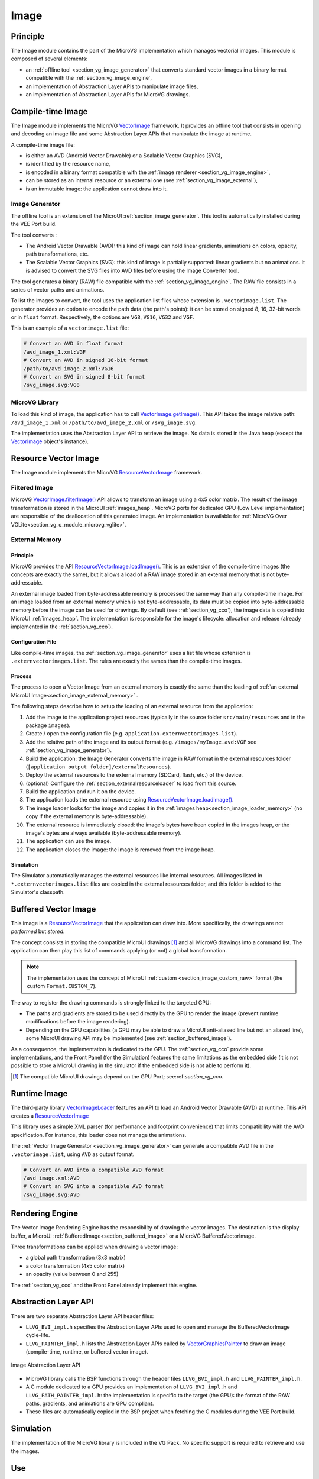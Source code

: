 .. _section_vg_image:

=====
Image
=====

Principle
=========

The Image module contains the part of the MicroVG implementation which manages vectorial images.
This module is composed of several elements: 

* an :ref:`offline tool <section_vg_image_generator>` that converts standard vector images in a binary format compatible with the :ref:`section_vg_image_engine`,
* an implementation of Abstraction Layer APIs to manipulate image files,
* an implementation of Abstraction Layer APIs for MicroVG drawings.

Compile-time Image
==================

The Image module implements the MicroVG `VectorImage`_ framework.
It provides an offline tool that consists in opening and decoding an image file and some Abstraction Layer APIs that manipulate the image at runtime.

A compile-time image file:

* is either an AVD (Android Vector Drawable) or a Scalable Vector Graphics (SVG), 
* is identified by the resource name,
* is encoded in a binary format compatible with the :ref:`image renderer <section_vg_image_engine>`,
* can be stored as an internal resource or an external one (see :ref:`section_vg_image_external`),
* is an immutable image: the application cannot draw into it.

.. _section_vg_image_generator:

Image Generator
---------------

The offline tool is an extension of the MicroUI :ref:`section_image_generator`.
This tool is automatically installed during the VEE Port build.

The tool converts :

* The Android Vector Drawable (AVD): this kind of image can hold linear gradients, animations on colors, opacity, path transformations, etc. 
* The Scalable Vector Graphics (SVG): this kind of image is partially supported: linear gradients but no animations. It is advised to convert the SVG files into AVD files before using the Image Converter tool.

The tool generates a binary (RAW) file compatible with the :ref:`section_vg_image_engine`.
The RAW file consists in a series of vector paths and animations.

To list the images to convert, the tool uses the application list files whose extension is ``.vectorimage.list``. 
The generator provides an option to encode the path data (the path's points): it can be stored on signed 8, 16, 32-bit words or in ``float`` format.
Respectively, the options are ``VG8``, ``VG16``, ``VG32`` and ``VGF``.

This is an example of a ``vectorimage.list`` file:

.. code-block::

   # Convert an AVD in float format
   /avd_image_1.xml:VGF
   # Convert an AVD in signed 16-bit format
   /path/to/avd_image_2.xml:VG16
   # Convert an SVG in signed 8-bit format
   /svg_image.svg:VG8

MicroVG Library
---------------

To load this kind of image, the application has to call `VectorImage.getImage()`_.
This API takes the image relative path: ``/avd_image_1.xml`` or ``/path/to/avd_image_2.xml`` or ``/svg_image.svg``.

The implementation uses the Abstraction Layer API to retrieve the image. 
No data is stored in the Java heap (except the `VectorImage`_ object's instance).

Resource Vector Image
=====================

The Image module implements the MicroVG `ResourceVectorImage`_ framework. 

Filtered Image
--------------

MicroVG `VectorImage.filterImage()`_ API allows to transform an image using a 4x5 color matrix.
The result of the image transformation is stored in the MicroUI :ref:`images_heap`.
MicroVG ports for dedicated GPU (Low Level implementation) are responsible of the deallocation of this generated image.
An implementation is available for :ref:`MicroVG Over VGLite<section_vg_c_module_microvg_vglite>`.

.. _section_vg_image_external:

External Memory
---------------

Principle
~~~~~~~~~

MicroVG provides the API `ResourceVectorImage.loadImage()`_.
This is an extension of the compile-time images (the concepts are exactly the same), but it allows a load of a RAW image stored in an external memory that is not byte-addressable.

An external image loaded from byte-addressable memory is processed the same way than any compile-time image.
For an image loaded from an external memory which is not byte-addressable, its data must be copied into byte-addressable memory before the image can be used for drawings.
By default (see :ref:`section_vg_cco`), the image data is copied into MicroUI :ref:`images_heap`.
The implementation is responsible for the image's lifecycle: allocation and release (already implemented in the :ref:`section_vg_cco`).

Configuration File
~~~~~~~~~~~~~~~~~~

Like compile-time images, the :ref:`section_vg_image_generator` uses a list file whose extension is ``.externvectorimages.list``. 
The rules are exactly the sames than the compile-time images.

Process
~~~~~~~

The process to open a Vector Image from an external memory is exactly the same than the loading of :ref:`an external MicroUI Image<section_image_external_memory>` . 

The following steps describe how to setup the loading of an external resource from the application:

1. Add the image to the application project resources (typically in the source folder ``src/main/resources`` and in the package ``images``).
2. Create / open the configuration file (e.g. ``application.externvectorimages.list``).
3. Add the relative path of the image and its output format (e.g. ``/images/myImage.avd:VGF`` see :ref:`section_vg_image_generator`).
4. Build the application: the Image Generator converts the image in RAW format in the external resources folder (``[application_output_folder]/externalResources``).
5. Deploy the external resources to the external memory (SDCard, flash, etc.) of the device.
6. (optional) Configure the :ref:`section_externalresourceloader` to load from this source.
7. Build the application and run it on the device.
8. The application loads the external resource using `ResourceVectorImage.loadImage()`_.
9. The image loader looks for the image and copies it in the :ref:`images heap<section_image_loader_memory>` (no copy if the external memory is byte-addressable).
10. The external resource is immediately closed: the image's bytes have been copied in the images heap, or the image's bytes are always available (byte-addressable memory).
11. The application can use the image.
12. The application closes the image: the image is removed from the image heap.

Simulation
~~~~~~~~~~

The Simulator automatically manages the external resources like internal resources.
All images listed in ``*.externvectorimages.list`` files are copied in the external resources folder, and this folder is added to the Simulator's classpath.

Buffered Vector Image
=====================

This image is a `ResourceVectorImage`_ that the application can draw into.
More specifically, the drawings are not *performed* but *stored*.

The concept consists in storing the compatible MicroUI drawings [#note_uibvi]_ and all MicroVG drawings into a command list.
The application can then play this list of commands applying (or not) a global transformation.

.. note:: The implementation uses the concept of MicroUI :ref:`custom <section_image_custom_raw>` format (the custom ``Format.CUSTOM_7``).

The way to register the drawing commands is strongly linked to the targeted GPU:

* The paths and gradients are stored to be used directly by the GPU to render the image (prevent runtime modifications before the image rendering).
* Depending on the GPU capabilities (a GPU may be able to draw a MicroUI anti-aliased line but not an aliased line), some MicroUI drawing API may be implemented (see :ref:`section_buffered_image`).

As a consequence, the implementation is dedicated to the GPU.
The :ref:`section_vg_cco` provide some implementations, and the Front Panel (for the Simulation) features the same limitations as the embedded side (it is not possible to store a MicroUI drawing in the simulator if the embedded side is not able to perform it).

.. [#note_uibvi] The compatible MicroUI drawings depend on the GPU Port; see:ref:`section_vg_cco`.

Runtime Image
=============

The third-party library `VectorImageLoader`_ features an API to load an Android Vector Drawable (AVD) at runtime.
This API creates a `ResourceVectorImage`_ 

This library uses a simple XML parser (for performance and footprint convenience) that limits compatibility with the AVD specification.
For instance, this loader does not manage the animations.

The :ref:`Vector Image Generator <section_vg_image_generator>` can generate a compatible AVD file in the ``.vectorimage.list``, using ``AVD`` as output format.

.. code-block::

   # Convert an AVD into a compatible AVD format
   /avd_image.xml:AVD
   # Convert an SVG into a compatible AVD format
   /svg_image.svg:AVD

.. _section_vg_image_engine:

Rendering Engine
================

The Vector Image Rendering Engine has the responsibility of drawing the vector images.
The destination is the display buffer, a MicroUI :ref:`BufferedImage<section_buffered_image>` or a MicroVG BufferedVectorImage.

Three transformations can be applied when drawing a vector image:

* a global path transformation (3x3 matrix)
* a color transformation (4x5 color matrix)
* an opacity (value between 0 and 255)

The :ref:`section_vg_cco` and the Front Panel already implement this engine.

.. _section_vg_image_llapi:

Abstraction Layer API
=====================

There are two separate Abstraction Layer API header files:

* ``LLVG_BVI_impl.h`` specifies the Abstraction Layer APIs used to open and manage the BufferedVectorImage cycle-life.
* ``LLVG_PAINTER_impl.h`` lists the Abstraction Layer APIs called by  `VectorGraphicsPainter`_ to draw an image (compile-time, runtime, or buffered vector image).

.. figure:: images/vg_llapi_bvi.*
   :alt: MicroVG BufferedVectorImage Abstraction Layer
   :width: 400px
   :align: center

   Image Abstraction Layer API

* MicroVG library calls the BSP functions through the header files ``LLVG_BVI_impl.h`` and ``LLVG_PAINTER_impl.h``.
* A C module dedicated to a GPU provides an implementation of ``LLVG_BVI_impl.h`` and ``LLVG_PATH_PAINTER_impl.h``: the implementation is specific to the target (the GPU): the format of the RAW paths, gradients, and animations are GPU compliant.
* These files are automatically copied in the BSP project when fetching the C modules during the VEE Port build.

Simulation
==========

The implementation of the MicroVG library is included in the VG Pack.
No specific support is required to retrieve and use the images.

Use
===

The MicroVG Font APIs are available in the class ``ej.microvg.`` `VectorImage`_.


.. _VectorImage: https://repository.microej.com/javadoc/microej_5.x/apis/ej/microvg/VectorImage.html
.. _VectorImage.getImage(): https://repository.microej.com/javadoc/microej_5.x/apis/ej/microvg/VectorImage.html#getImage-java.lang.String-
.. _VectorImage.filterImage(): https://repository.microej.com/javadoc/microej_5.x/apis/ej/microvg/VectorImage.html#filterImage-float:A-
.. _ResourceVectorImage: https://repository.microej.com/javadoc/microej_5.x/apis/ej/microvg/ResourceVectorImage.html
.. _ResourceVectorImage.loadImage(): https://repository.microej.com/javadoc/microej_5.x/apis/ej/microvg/ResourceVectorImage.html#loadImage-java.lang.String-
.. _VectorGraphicsPainter: https://repository.microej.com/javadoc/microej_5.x/apis/ej/microvg/VectorGraphicsPainter.html
.. _VectorImageLoader: 

..
   | Copyright 2008-2023, MicroEJ Corp. Content in this space is free 
   for read and redistribute. Except if otherwise stated, modification 
   is subject to MicroEJ Corp prior approval.
   | MicroEJ is a trademark of MicroEJ Corp. All other trademarks and 
   copyrights are the property of their respective owners.
